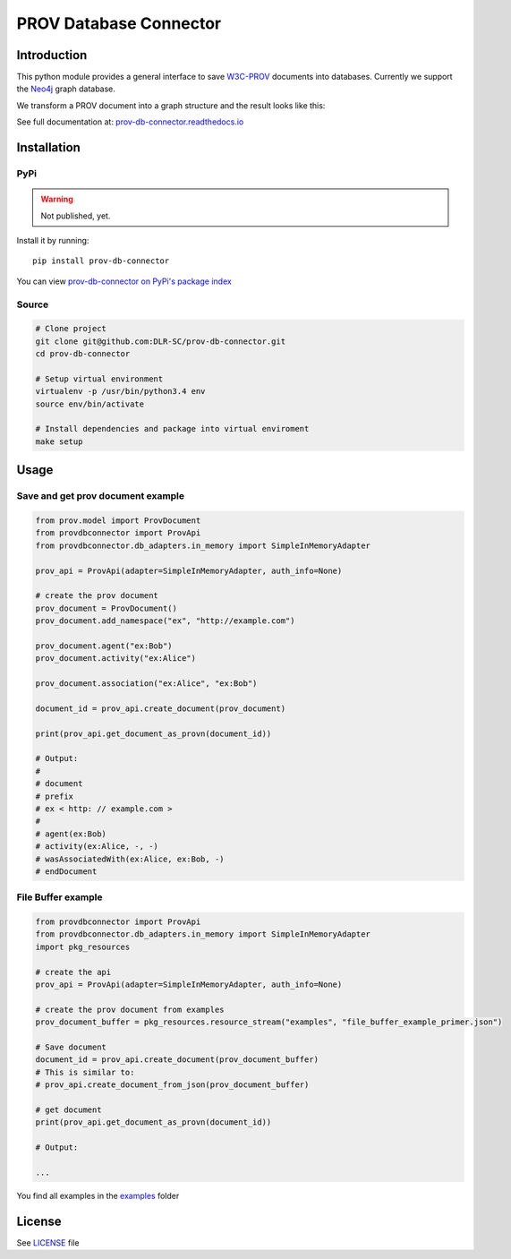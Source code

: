 PROV Database Connector
=======================

Introduction
------------

.. image:: https://travis-ci.org/DLR-SC/prov-db-connector.svg?branch=master
  :target: https://travis-ci.org/DLR-SC/prov-db-connector
  :alt: Build Status
.. image:: https://coveralls.io/repos/github/DLR-SC/prov-db-connector/badge.svg?branch=master
  :target: https://coveralls.io/github/DLR-SC/prov-db-connector?branch=master
  :alt: Coverage Status
.. image:: https://www.quantifiedcode.com/api/v1/project/3ee099c99b0340728ca4d54392caae83/badge.svg
  :target: https://www.quantifiedcode.com/app/project/3ee099c99b0340728ca4d54392caae83
  :alt: Code Issues

This python module provides a general interface to save `W3C-PROV <https://www.w3.org/TR/prov-overview/>`_ documents into databases.
Currently we support the `Neo4j <https://neo4j.com/>`_ graph database.

We transform a PROV document into a graph structure and the result looks like this:

.. figure:: _images/complex_example_with_neo4j_graph.png
   :align: center
   :scale: 50 %
   :alt: Complex example in Neo4j
   Complex example in Neo4j
   
See full documentation at: `prov-db-connector.readthedocs.io <http://prov-db-connector.readthedocs.io>`_

Installation
------------

PyPi
~~~~

.. warning::

    Not published, yet.

Install it by running::

    pip install prov-db-connector

You can view `prov-db-connector on PyPi's package index <https://pypi.python.org/pypi/prov-db-connector/>`_

Source
~~~~~~

.. code:: sh

    # Clone project
    git clone git@github.com:DLR-SC/prov-db-connector.git
    cd prov-db-connector

    # Setup virtual environment
    virtualenv -p /usr/bin/python3.4 env
    source env/bin/activate

    # Install dependencies and package into virtual enviroment
    make setup

Usage
-----

Save and get prov document example
~~~~~~~~~~~~~~~~~~~~~~~~~~~~~~~~~~

.. code:: python

    from prov.model import ProvDocument
    from provdbconnector import ProvApi
    from provdbconnector.db_adapters.in_memory import SimpleInMemoryAdapter

    prov_api = ProvApi(adapter=SimpleInMemoryAdapter, auth_info=None)

    # create the prov document
    prov_document = ProvDocument()
    prov_document.add_namespace("ex", "http://example.com")

    prov_document.agent("ex:Bob")
    prov_document.activity("ex:Alice")

    prov_document.association("ex:Alice", "ex:Bob")

    document_id = prov_api.create_document(prov_document)

    print(prov_api.get_document_as_provn(document_id))

    # Output:
    #
    # document
    # prefix
    # ex < http: // example.com >
    #
    # agent(ex:Bob)
    # activity(ex:Alice, -, -)
    # wasAssociatedWith(ex:Alice, ex:Bob, -)
    # endDocument

File Buffer example
~~~~~~~~~~~~~~~~~~~

.. code:: python

    from provdbconnector import ProvApi
    from provdbconnector.db_adapters.in_memory import SimpleInMemoryAdapter
    import pkg_resources

    # create the api
    prov_api = ProvApi(adapter=SimpleInMemoryAdapter, auth_info=None)

    # create the prov document from examples
    prov_document_buffer = pkg_resources.resource_stream("examples", "file_buffer_example_primer.json")

    # Save document
    document_id = prov_api.create_document(prov_document_buffer)
    # This is similar to:
    # prov_api.create_document_from_json(prov_document_buffer)

    # get document
    print(prov_api.get_document_as_provn(document_id))

    # Output:

    ...

You find all examples in the `examples <https://github.com/DLR-SC/prov-db-connector/tree/master/examples>`_ folder

License
-------

See `LICENSE <https://github.com/DLR-SC/prov-db-connector/blob/master/LICENSE>`_ file


